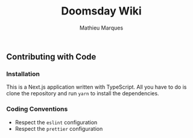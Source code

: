 #+TITLE: Doomsday Wiki
#+AUTHOR: Mathieu Marques

** Contributing with Code

*** Installation

This is a Next.js application written with TypeScript. All you have to do is
clone the repository and run =yarn= to install the dependencies.

*** Coding Conventions

- Respect the =eslint= configuration
- Respect the =prettier= configuration
